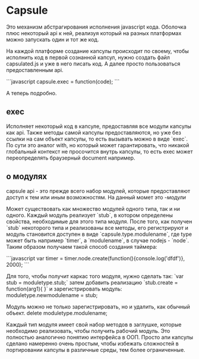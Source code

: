 * Capsule 
Это механизм абстрагирования исполнения javascript кода. Оболочка плюс некоторый api к ней, реализуя который на разных платформах можно запускать один и тот же код.

На каждой платформе создание капсулы происходит по своему, чтобы исполнить код в первой сознанной капсул, нужно
создать файл capsulated.js и уже в него писать код. А далее просто пользоваться предоставленным api.

```javascript
capsule.exec = function(code);
```

А теперь подробно.

** exec
Исполняет некоторый код в капсуле, предоставляя все модули капсулы как api. Также методы самой капсулы предоставляются, но уже без ссылки на сам объект капсулы, то есть вызывать можно в виде `exec`. По сути это аналог with, но который может гарантировать, что никакой глобальный контекст не просочится внутрь капсулы, то есть exec может переопределять браузерный document например.

** о модулях
capsule api - это прежде всего набор модулей, которые предоставляют доступ к тем или иным возможностям. На данный момет это -[[wiki/modules_home][модули]] 

Может существовать как множество модулей одного типа, так и ни одного. Каждый модуль реализует `stub`, в котором определены свойства, необходимые для этого типа модуля. 
После того, как получен `stub` некоторого типа и реализованы все методы, его регистрируют и модуль становится доступен в виде `capsule.type.modulename`, где type может быть например `timer`, а `modulename`, в случае nodejs - `node`. Таким образом получаем такой способ создания таймера:

```javascript
var timer = timer.node.create(function(){console.log('dfdf')}, 2000);
```

Для того, чтобы получит каркас того модуля, нужно сделать так:
`var stub = moduletype.stub;`
затем добавить реализацию
`stub.create = function(arg1){
}`
и зарегистрировать модуль:
moduletype.newmodulename = stub;

Модуль можно не только зарегистрировать, но и удалить, как обычный объект.
delete moduletype.modulename;

Каждый тип модуля имеет свой набор методов в заглушке, которые необходимо реализовать, чтобы получить рабочий
модуль. Это полностью аналогично понятию интерфейса в ООП. Просто апи капсулы сделано намеренно очень простым,
чтобы избежать сложностей в портировании капсулы в различные среды, тем более ограниченные.

